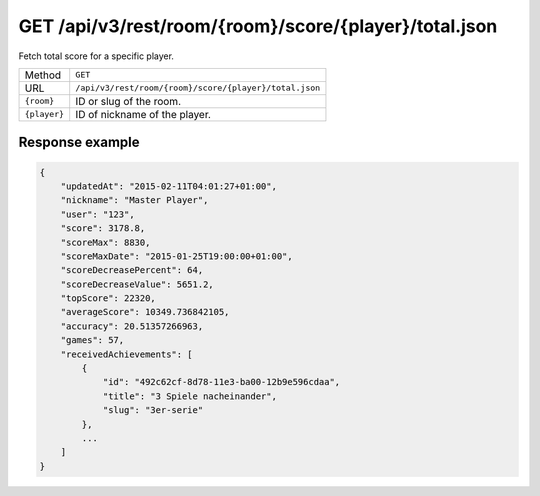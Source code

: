 GET /api/v3/rest/room/{room}/score/{player}/total.json
======================================================

Fetch total score for a specific player.

+--------------+--------------------------------------------------------+
| Method       | ``GET``                                                |
+--------------+--------------------------------------------------------+
| URL          | ``/api/v3/rest/room/{room}/score/{player}/total.json`` |
+--------------+--------------------------------------------------------+
| ``{room}``   | ID or slug of the room.                                |
+--------------+--------------------------------------------------------+
| ``{player}`` | ID of nickname of the player.                          |
+--------------+--------------------------------------------------------+

Response example
----------------

.. code:: json

   {
       "updatedAt": "2015-02-11T04:01:27+01:00",
       "nickname": "Master Player",
       "user": "123",
       "score": 3178.8,
       "scoreMax": 8830,
       "scoreMaxDate": "2015-01-25T19:00:00+01:00",
       "scoreDecreasePercent": 64,
       "scoreDecreaseValue": 5651.2,
       "topScore": 22320,
       "averageScore": 10349.736842105,
       "accuracy": 20.51357266963,
       "games": 57,
       "receivedAchievements": [
           {
               "id": "492c62cf-8d78-11e3-ba00-12b9e596cdaa",
               "title": "3 Spiele nacheinander",
               "slug": "3er-serie"
           },
           ...
       ]
   }
